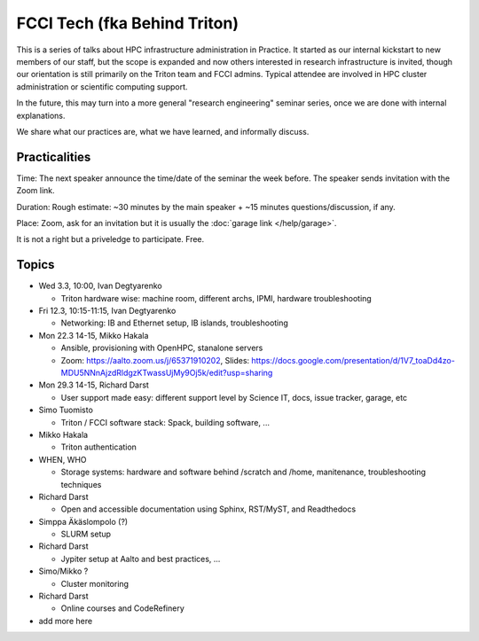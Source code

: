 =============================
FCCI Tech (fka Behind Triton)
=============================

This is a series of talks about HPC infrastructure administration in
Practice.  It started as our internal kickstart to new members of our
staff, but the scope is expanded and now others interested in research
infrastructure is invited, though our orientation is still primarily
on the Triton team and FCCI admins.  Typical attendee are involved in
HPC cluster administration or scientific computing support.

In the future, this may turn into a more general "research
engineering" seminar series, once we are done with internal
explanations.

We share what our practices are, what we have learned, and informally
discuss.



Practicalities
==============

Time: The next speaker announce the time/date of the seminar the week
before. The speaker sends invitation with the Zoom link.

Duration: Rough estimate: ~30 minutes by the main speaker + ~15
minutes questions/discussion, if any.

Place: Zoom, ask for an invitation but it is usually the :doc:`garage
link </help/garage>`.

It is not a right but a priveledge to participate.  Free.



Topics
======

- Wed 3.3, 10:00, Ivan Degtyarenko

  + Triton hardware wise: machine room, different archs, IPMI, hardware troubleshooting 

- Fri 12.3, 10:15-11:15, Ivan Degtyarenko

  + Networking: IB and Ethernet setup, IB islands, troubleshooting

- Mon 22.3 14-15, Mikko Hakala

  + Ansible, provisioning with OpenHPC, stanalone servers
  + Zoom: https://aalto.zoom.us/j/65371910202, Slides: https://docs.google.com/presentation/d/1V7_toaDd4zo-MDU5NNnAjzdRldgzKTwassUjMy9Oj5k/edit?usp=sharing

- Mon 29.3 14-15, Richard Darst

  + User support made easy: different support level by Science IT, docs, issue tracker, garage, etc

- Simo Tuomisto

  + Triton / FCCI software stack: Spack, building software, ...

- Mikko Hakala

  + Triton authentication

- WHEN, WHO

  + Storage systems: hardware and software behind /scratch and /home, manitenance, troubleshooting techniques

- Richard Darst

  + Open and accessible documentation using Sphinx, RST/MyST, and Readthedocs

- Simppa Äkäslompolo (?)

  + SLURM setup

- Richard Darst

  + Jypiter setup at Aalto and best practices, ...

- Simo/Mikko ?

  + Cluster monitoring

- Richard Darst

  - Online courses and CodeRefinery

- add more here
